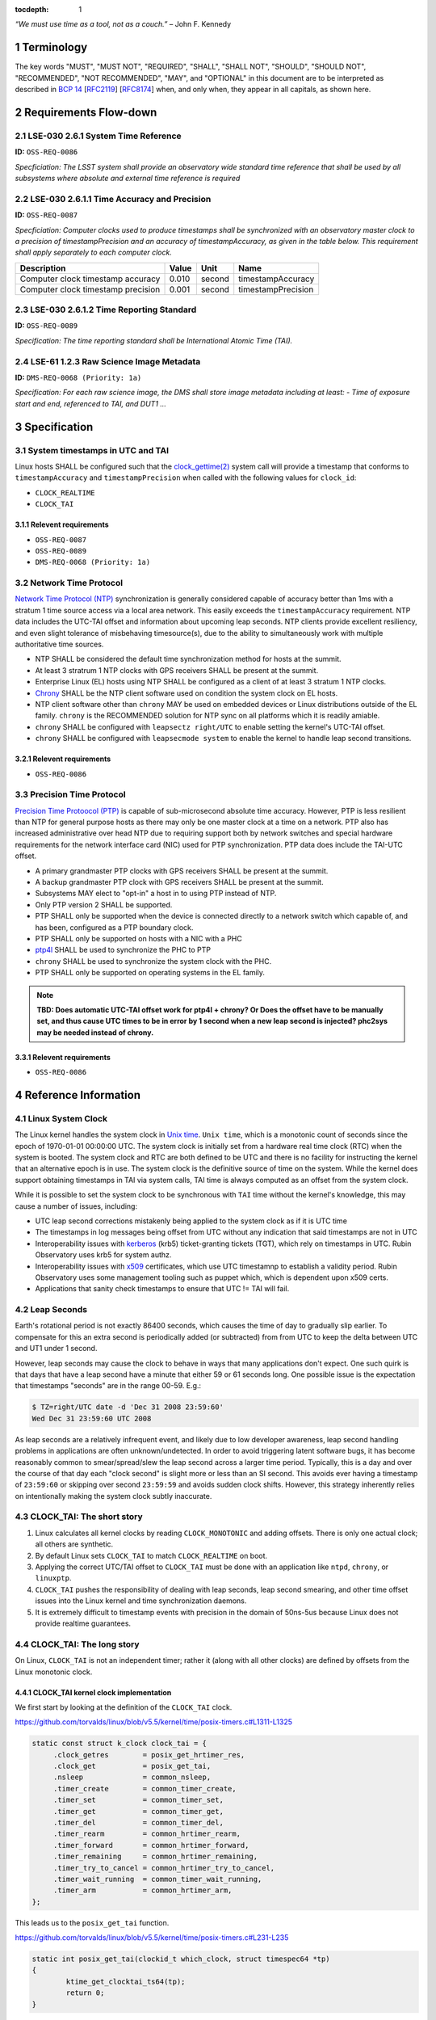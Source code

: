 ..
  Technote content.

  See https://developer.lsst.io/restructuredtext/style.html
  for a guide to reStructuredText writing.

  Do not put the title, authors or other metadata in this document;
  those are automatically added.

  Use the following syntax for sections:

  Sections
  ========

  and

  Subsections
  -----------

  and

  Subsubsections
  ^^^^^^^^^^^^^^

  To add images, add the image file (png, svg or jpeg preferred) to the
  _static/ directory. The reST syntax for adding the image is

  .. figure:: /_static/filename.ext
     :name: fig-label

     Caption text.

   Run: ``make html`` and ``open _build/html/index.html`` to preview your work.
   See the README at https://github.com/lsst-sqre/lsst-technote-bootstrap or
   this repo's README for more info.

   Feel free to delete this instructional comment.

:tocdepth: 1

.. Please do not modify tocdepth; will be fixed when a new Sphinx theme is shipped.

.. sectnum::

.. TODO: Delete the note below before merging new content to the master branch.

.. Add content here.
.. Do not include the document title (it's automatically added from metadata.yaml).

*“We must use time as a tool, not as a couch.”* – John F. Kennedy

Terminology
===========

The key words "MUST", "MUST NOT", "REQUIRED", "SHALL", "SHALL NOT", "SHOULD",
"SHOULD NOT", "RECOMMENDED", "NOT RECOMMENDED", "MAY", and "OPTIONAL" in this
document are to be interpreted as described in `BCP 14
<https://www.rfc-editor.org/info/bcp14>`_ [`RFC2119
<https://datatracker.ietf.org/doc/html/rfc2119>`_] [`RFC8174
<https://datatracker.ietf.org/doc/html/rfc8174>`_] when, and only when, they
appear in all capitals, as shown here.

Requirements Flow-down
======================

LSE-030 2.6.1 System Time Reference
^^^^^^^^^^^^^^^^^^^^^^^^^^^^^^^^^^^

**ID:** ``OSS-REQ-0086``

*Specficiation: The LSST system shall provide an observatory wide standard time reference
that shall be used by all subsystems where absolute and external time reference is required*

LSE-030 2.6.1.1 Time Accuracy and Precision
^^^^^^^^^^^^^^^^^^^^^^^^^^^^^^^^^^^^^^^^^^^

**ID:** ``OSS-REQ-0087``

*Specficiation: Computer clocks used to produce timestamps shall be synchronized with an
observatory master clock to a precision of timestampPrecision and an accuracy of
timestampAccuracy, as given in the table below. This requirement shall apply separately to
each computer clock.*

.. list-table::
   :header-rows: 1

   * - Description
     - Value
     - Unit
     - Name
   * - Computer clock timestamp accuracy
     - 0.010
     - second
     - timestampAccuracy
   * - Computer clock timestamp precision
     - 0.001
     - second
     - timestampPrecision

LSE-030 2.6.1.2 Time Reporting Standard
^^^^^^^^^^^^^^^^^^^^^^^^^^^^^^^^^^^^^^^

**ID:** ``OSS-REQ-0089``

*Specification: The time reporting standard shall be International Atomic Time (TAI).*

LSE-61 1.2.3 Raw Science Image Metadata
^^^^^^^^^^^^^^^^^^^^^^^^^^^^^^^^^^^^^^^

**ID:** ``DMS-REQ-0068 (Priority: 1a)``

*Specification: For each raw science image, the DMS shall store image metadata including at
least:
- Time of exposure start and end, referenced to TAI, and DUT1
...*

Specification
=============

System timestamps in UTC and TAI
^^^^^^^^^^^^^^^^^^^^^^^^^^^^^^^^

Linux hosts SHALL be configured such that the `clock_gettime(2)
<https://man7.org/linux/man-pages/man3/clock_gettime.3.html>`_ system call will
provide a timestamp that conforms to ``timestampAccuracy`` and
``timestampPrecision`` when called with the following values for ``clock_id``:

- ``CLOCK_REALTIME``
- ``CLOCK_TAI``

Relevent requirements
"""""""""""""""""""""

- ``OSS-REQ-0087``
- ``OSS-REQ-0089``
- ``DMS-REQ-0068 (Priority: 1a)``

Network Time Protocol
^^^^^^^^^^^^^^^^^^^^^^

`Network Time Protocol (NTP)
<https://en.wikipedia.org/wiki/Network_Time_Protocol>`_ synchronization is
generally considered capable of accuracy better than 1ms with a stratum 1 time
source access via a local area network.  This easily exceeds the
``timestampAccuracy`` requirement. NTP data includes the UTC-TAI offset and
information about upcoming leap seconds. NTP clients provide excellent
resiliency, and even slight tolerance of misbehaving timesource(s), due to the
ability to simultaneously work with multiple authoritative time sources.

- NTP SHALL be considered the default time synchronization method for hosts at
  the summit.
- At least 3 stratrum 1 NTP clocks with GPS receivers SHALL be present at the
  summit.
- Enterprise Linux (EL) hosts using NTP SHALL be configured as a client of at
  least 3 stratum 1 NTP clocks.
- `Chrony <https://chrony.tuxfamily.org/>`_ SHALL be the NTP client software
  used on condition the system clock on EL hosts.
- NTP client software other than ``chrony`` MAY be used on embedded devices or
  Linux distributions outside of the EL family. ``chrony`` is the RECOMMENDED
  solution for NTP sync on all platforms which it is readily amiable.
- ``chrony`` SHALL be configured with ``leapsectz right/UTC`` to enable setting
  the kernel's UTC-TAI offset.
- ``chrony`` SHALL be configured with ``leapsecmode system`` to enable the
  kernel to handle leap second transitions.

Relevent requirements
"""""""""""""""""""""

- ``OSS-REQ-0086``

Precision Time Protocol
^^^^^^^^^^^^^^^^^^^^^^^

`Precision Time Protoocol (PTP)
<https://en.wikipedia.org/wiki/Precision_Time_Protocol>`_ is capable of
sub-microsecond absolute time accuracy. However, PTP is less resilient than NTP
for general purpose hosts as there may only be one master clock at a time on a
network.  PTP also has increased administrative over head NTP due to requiring
support both by network switches and special hardware requirements for the
network interface card (NIC) used for PTP synchronization. PTP data does
include the TAI-UTC offset.

- A primary grandmaster PTP clocks with GPS receivers SHALL be present at the
  summit.
- A backup grandmaster PTP clock with GPS receivers SHALL be present at the
  summit.
- Subsystems MAY elect to "opt-in" a host in to using PTP instead of NTP.
- Only PTP version 2 SHALL be supported.
- PTP SHALL only be supported when the device is connected directly to a network switch which capable of, and has been, configured as a PTP boundary clock.
- PTP SHALL only be supported on hosts with a NIC with a PHC
- `ptp4l <https://linuxptp.sourceforge.net/>`_ SHALL be used to synchronize the PHC to PTP
- ``chrony`` SHALL be used to synchronize the system clock with the PHC.
- PTP SHALL only be supported on operating systems in the EL family.

.. note::

   **TBD: Does automatic UTC-TAI offset work for ptp4l + chrony? Or Does the
   offset have to be manually set, and thus cause UTC times to be in error by 1
   second when a new leap second is injected? phc2sys may be needed instead of
   chrony.**

Relevent requirements
"""""""""""""""""""""

- ``OSS-REQ-0086``

Reference Information
=====================

Linux System Clock
^^^^^^^^^^^^^^^^^^

The Linux kernel handles the system clock in `Unix time
<https://en.wikipedia.org/wiki/Unix_time>`_. ``Unix time``, which is a
monotonic count of seconds since the epoch of 1970-01-01 00:00:00 UTC.  The
system clock is initially set from a hardware real time clock (RTC) when the
system is booted. The system clock and RTC are both defined to be UTC and there
is no facility for instructing the kernel that an alternative epoch is in use.
The system clock is the definitive source of time on the system.  While the
kernel does support obtaining timestamps in TAI via system calls, TAI time
is always computed as an offset from the system clock.

While it is possible to set the system clock to be synchronous with ``TAI``
time without the kernel's knowledge, this may cause a number of issues,
including:

- UTC leap second corrections mistakenly being applied to the system clock as if it is UTC time
- The timestamps in log messages being offset from UTC without any indication
  that said timestamps are not in UTC
- Interoperability issues with `kerberos
  <https://en.wikipedia.org/wiki/Kerberos_(protocol)>`_ (krb5) ticket-granting tickets
  (TGT), which rely on timestamps in UTC. Rubin Observatory uses krb5 for system authz.
- Interoperability issues with `x509 <https://en.wikipedia.org/wiki/X.509>`_
  certificates, which use UTC timestamnp to establish a validity period.  Rubin
  Observatory uses some management tooling such as puppet which, which is
  dependent upon x509 certs.
- Applications that sanity check timestamps to ensure that UTC != TAI will
  fail.

Leap Seconds
^^^^^^^^^^^^

Earth's rotational period is not exactly 86400 seconds, which causes the
time of day to gradually slip earlier. To compensate for this an extra second
is periodically added (or subtracted) from from UTC to keep the delta between
UTC and UT1 under 1 second.

However, leap seconds may cause the clock to behave in ways that many
applications don't expect. One such quirk is that days that have a leap second
have a minute that either 59 or 61 seconds long.  One possible issue is the
expectation that timestamps "seconds" are in the range 00-59. E.g.:

.. code-block:: bash

   $ TZ=right/UTC date -d 'Dec 31 2008 23:59:60'
   Wed Dec 31 23:59:60 UTC 2008

As leap seconds are a relatively infrequent event, and likely due to low
developer awareness, leap second handling problems in applications are often
unknown/undetected. In order to avoid triggering latent software bugs, it has
become reasonably common to smear/spread/slew the leap second across a larger
time period. Typically, this is a day and over the course of that day each
"clock second" is slight more or less than an SI second.  This avoids ever
having a timestamp of ``23:59:60`` or skipping over second ``23:59:59`` and
avoids sudden clock shifts.  However, this strategy inherently relies on
intentionally making the system clock subtly inaccurate.

CLOCK_TAI: The short story
^^^^^^^^^^^^^^^^^^^^^^^^^^

#. Linux calculates all kernel clocks by reading ``CLOCK_MONOTONIC`` and adding offsets. There is only one actual clock; all others are synthetic.
#. By default Linux sets ``CLOCK_TAI`` to match ``CLOCK_REALTIME`` on boot.
#. Applying the correct UTC/TAI offset to ``CLOCK_TAI`` must be done with an application like ``ntpd``, ``chrony``, or ``linuxptp``.
#. ``CLOCK_TAI`` pushes the responsibility of dealing with leap seconds, leap second smearing, and other time offset issues into the Linux kernel and  time synchronization daemons.
#. It is extremely difficult to timestamp events with precision in the domain of 50ns-5us because Linux does not provide realtime guarantees.

CLOCK_TAI: The long story
^^^^^^^^^^^^^^^^^^^^^^^^^

On Linux, ``CLOCK_TAI`` is not an independent timer; rather it (along with all
other clocks) are defined by offsets from the Linux monotonic clock.

CLOCK_TAI kernel clock implementation
"""""""""""""""""""""""""""""""""""""

We first start by looking at the definition of the ``CLOCK_TAI`` clock.

https://github.com/torvalds/linux/blob/v5.5/kernel/time/posix-timers.c#L1311-L1325

.. code-block:: c

   static const struct k_clock clock_tai = {
        .clock_getres        = posix_get_hrtimer_res,
        .clock_get           = posix_get_tai,
        .nsleep              = common_nsleep,
        .timer_create        = common_timer_create,
        .timer_set           = common_timer_set,
        .timer_get           = common_timer_get,
        .timer_del           = common_timer_del,
        .timer_rearm         = common_hrtimer_rearm,
        .timer_forward       = common_hrtimer_forward,
        .timer_remaining     = common_hrtimer_remaining,
        .timer_try_to_cancel = common_hrtimer_try_to_cancel,
        .timer_wait_running  = common_timer_wait_running,
        .timer_arm           = common_hrtimer_arm,
   };

This leads us to the ``posix_get_tai`` function.

https://github.com/torvalds/linux/blob/v5.5/kernel/time/posix-timers.c#L231-L235

.. code-block:: c

   static int posix_get_tai(clockid_t which_clock, struct timespec64 *tp)
   {
           ktime_get_clocktai_ts64(tp);
           return 0;
   }

https://github.com/torvalds/linux/blob/v5.5/include/linux/timekeeping.h#L202-L205

.. code-block:: c

   static inline void ktime_get_clocktai_ts64(struct timespec64 *ts)
   {
           *ts = ktime_to_timespec64(ktime_get_clocktai());
   }


https://github.com/torvalds/linux/blob/v5.5/include/linux/timekeeping.h#L103-L109

.. code-block:: c

   /**
    * ktime_get_clocktai - Returns the TAI time of day in ktime_t format
    */
   static inline ktime_t ktime_get_clocktai(void)
   {
           return ktime_get_with_offset(TK_OFFS_TAI);
   }

This leads us to the ``ktime_get_with_offset`` function, which reads the
monotonic clock and calculates offsets from that clock to determine the value
of other clocks (``CLOCK_TAI``, ``CLOCK_REALTIME``, ``CLOCK_BOOTIME``, etc.)

https://github.com/torvalds/linux/blob/v5.5/kernel/time/timekeeping.c#L790-L808

.. code-block:: c

   ktime_t ktime_get_with_offset(enum tk_offsets offs)
   {
           struct timekeeper *tk = &tk_core.timekeeper;
           unsigned int seq;
           ktime_t base, *offset = offsets[offs];
           u64 nsecs;

           WARN_ON(timekeeping_suspended);

           do {
                   seq = read_seqcount_begin(&tk_core.seq);
                   base = ktime_add(tk->tkr_mono.base, *offset);
                   nsecs = timekeeping_get_ns(&tk->tkr_mono);

           } while (read_seqcount_retry(&tk_core.seq, seq));

           return ktime_add_ns(base, nsecs);

   }

We can see that the ``CLOCK_REALTIME``, ``CLOCK_BOOTTIME``, and ``CLOCK_TAI``
are offsets.

https://github.com/torvalds/linux/blob/v5.5/kernel/time/timekeeping.c#L784-L788

.. code-block:: c

   static ktime_t *offsets[TK_OFFS_MAX] = {
           [TK_OFFS_REAL] = &tk_core.timekeeper.offs_real,
           [TK_OFFS_BOOT] = &tk_core.timekeeper.offs_boot,
           [TK_OFFS_TAI]  = &tk_core.timekeeper.offs_tai,
   };

Timestamping with vDSO
""""""""""""""""""""""

We can also look at how vDSO provides user space access to the current time. In
this example we're taking the offset between the coarse monotonic clock
(``CS_HRES_COARSE``) and the atomic clock.

https://github.com/torvalds/linux/blob/v5.5/kernel/time/vsyscall.c#L69-L72

.. code-block:: c

   static inline void update_vdso_data(struct vdso_data *vdata,
                                       struct timekeeper *tk)
   {
           // [...]

           /* CLOCK_TAI */
           vdso_ts              = &vdata[CS_HRES_COARSE].basetime[CLOCK_TAI];
           vdso_ts->sec         = tk->xtime_sec + (s64)tk->tai_offset;
           vdso_ts->nsec        = tk->tkr_mono.xtime_nsec;

           // [...]
   }

Example Chrony NTP Configuration
^^^^^^^^^^^^^^^^^^^^^^^^^^^^^^^^

.. code-block:: unixconfig

   # This file is being maintained by Puppet. Do not edit.

   # NTP servers
   server 140.252.1.140 iburst
   server 140.252.1.141 iburst
   server 140.252.1.142 iburst

   # Record the rate at which the system clock gains/losses time.
   driftfile /var/lib/chrony/drift

   # Enable kernel RTC synchronization.
   rtcsync

   # In first 3 updates step the system clock instead of slew
   # if the adjustment is larger than 10 seconds.
   makestep 10 3

   bindcmdaddress 127.0.0.1
   bindcmdaddress ::1

   # Serve time even if not synchronized to any NTP server.
   local stratum 10

   keyfile /etc/chrony.keys

   # Disable logging of client accesses.
   noclientlog

   # Send a message to syslog if a clock adjustment is larger than the specified threshold
   logchange 0.5

   logdir /var/log/chrony

   # https://chrony.tuxfamily.org/doc/3.4/chrony.conf.html#leapsecmode
   leapsecmode system

   # https://chrony.tuxfamily.org/doc/3.4/chrony.conf.html#leapsectz
   leapsectz right/UTC

.. .. rubric:: References

.. Make in-text citations with: :cite:`bibkey`.

.. .. bibliography:: local.bib lsstbib/books.bib lsstbib/lsst.bib lsstbib/lsst-dm.bib lsstbib/refs.bib lsstbib/refs_ads.bib
..    :style: lsst_aa

